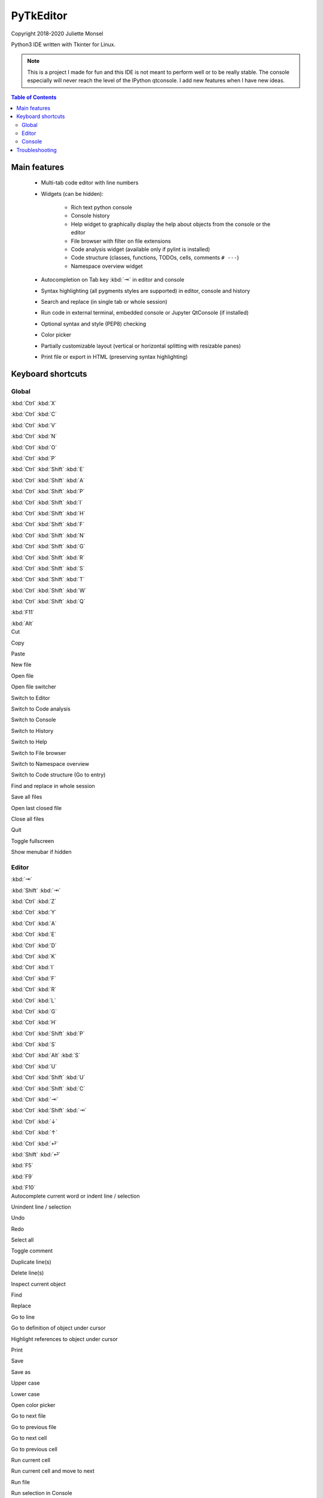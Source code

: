 PyTkEditor
==========
Copyright 2018-2020 Juliette Monsel

Python3 IDE written with Tkinter for Linux.

.. note::

    This is a project I made for fun and this IDE is not meant to perform well
    or to be really stable. The console especially will never reach the level
    of the IPython qtconsole. I add new features when I have new ideas.

.. contents:: Table of Contents


Main features
-------------

    - Multi-tab code editor with line numbers

    - Widgets (can be hidden):

        + Rich text python console
        + Console history
        + Help widget to graphically display the help about objects from the console or the editor
        + File browser with filter on file extensions
        + Code analysis widget (available only if pylint is installed)
        + Code structure (classes, functions, TODOs, cells, comments ``# ---``)
        + Namespace overview widget

    - Autocompletion on Tab key :kbd:`⇥` in editor and console

    - Syntax highlighting (all pygments styles are supported) in editor, console and history

    - Search and replace (in single tab or whole session)

    - Run code in external terminal, embedded console or Jupyter QtConsole (if installed)

    - Optional syntax and style (PEP8) checking

    - Color picker

    - Partially customizable layout (vertical or horizontal splitting with resizable panes)

    - Print file or export in HTML (preserving syntax highlighting)


Keyboard shortcuts
------------------

Global
~~~~~~

.. container:: twocol

    .. container:: leftside

        :kbd:`Ctrl` :kbd:`X`

        :kbd:`Ctrl` :kbd:`C`

        :kbd:`Ctrl` :kbd:`V`

        :kbd:`Ctrl` :kbd:`N`

        :kbd:`Ctrl` :kbd:`O`

        :kbd:`Ctrl` :kbd:`P`

        :kbd:`Ctrl` :kbd:`Shift` :kbd:`E`

        :kbd:`Ctrl` :kbd:`Shift` :kbd:`A`

        :kbd:`Ctrl` :kbd:`Shift` :kbd:`P`

        :kbd:`Ctrl` :kbd:`Shift` :kbd:`I`

        :kbd:`Ctrl` :kbd:`Shift` :kbd:`H`

        :kbd:`Ctrl` :kbd:`Shift` :kbd:`F`

        :kbd:`Ctrl` :kbd:`Shift` :kbd:`N`

        :kbd:`Ctrl` :kbd:`Shift` :kbd:`G`

        :kbd:`Ctrl` :kbd:`Shift` :kbd:`R`

        :kbd:`Ctrl` :kbd:`Shift` :kbd:`S`

        :kbd:`Ctrl` :kbd:`Shift` :kbd:`T`

        :kbd:`Ctrl` :kbd:`Shift` :kbd:`W`

        :kbd:`Ctrl` :kbd:`Shift` :kbd:`Q`

        :kbd:`F11`

        :kbd:`Alt`

    .. container:: rightside

        Cut

        Copy

        Paste

        New file

        Open file

        Open file switcher

        Switch to Editor

        Switch to Code analysis

        Switch to Console

        Switch to History

        Switch to Help

        Switch to File browser

        Switch to Namespace overview

        Switch to Code structure (Go to entry)

        Find and replace in whole session

        Save all files

        Open last closed file

        Close all files

        Quit

        Toggle fullscreen

        Show menubar if hidden

Editor
~~~~~~

.. container:: twocol

    .. container:: leftside

        :kbd:`⇥`

        :kbd:`Shift` :kbd:`⇥`

        :kbd:`Ctrl` :kbd:`Z`

        :kbd:`Ctrl` :kbd:`Y`

        :kbd:`Ctrl` :kbd:`A`

        :kbd:`Ctrl` :kbd:`E`

        :kbd:`Ctrl` :kbd:`D`

        :kbd:`Ctrl` :kbd:`K`

        :kbd:`Ctrl` :kbd:`I`

        :kbd:`Ctrl` :kbd:`F`

        :kbd:`Ctrl` :kbd:`R`

        :kbd:`Ctrl` :kbd:`L`

        :kbd:`Ctrl` :kbd:`G`

        :kbd:`Ctrl` :kbd:`H`

        :kbd:`Ctrl` :kbd:`Shift` :kbd:`P`

        :kbd:`Ctrl` :kbd:`S`

        :kbd:`Ctrl` :kbd:`Alt` :kbd:`S`

        :kbd:`Ctrl` :kbd:`U`

        :kbd:`Ctrl` :kbd:`Shift` :kbd:`U`

        :kbd:`Ctrl` :kbd:`Shift` :kbd:`C`

        :kbd:`Ctrl` :kbd:`⇥`

        :kbd:`Ctrl` :kbd:`Shift` :kbd:`⇥`

        :kbd:`Ctrl` :kbd:`↓`

        :kbd:`Ctrl` :kbd:`↑`

        :kbd:`Ctrl` :kbd:`⏎`

        :kbd:`Shift` :kbd:`⏎`

        :kbd:`F5`

        :kbd:`F9`

        :kbd:`F10`

    .. container:: rightside

        Autocomplete current word or indent line / selection

        Unindent line / selection

        Undo

        Redo

        Select all

        Toggle comment

        Duplicate line(s)

        Delete line(s)

        Inspect current object

        Find

        Replace

        Go to line

        Go to definition of object under cursor

        Highlight references to object under cursor

        Print

        Save

        Save as

        Upper case

        Lower case

        Open color picker

        Go to next file

        Go to previous file

        Go to next cell

        Go to previous cell

        Run current cell

        Run current cell and move to next

        Run file

        Run selection in Console

        Run selection in Jupyter QtConsole

Console
~~~~~~~

.. container:: twocol

    .. container:: leftside

        :kbd:`⇥`

        :kbd:`Shift` :kbd:`⇥`

        :kbd:`Ctrl` :kbd:`Z`

        :kbd:`Ctrl` :kbd:`Y`

        :kbd:`Ctrl` :kbd:`Shift` :kbd:`C`

        :kbd:`Ctrl` :kbd:`A`

        :kbd:`Ctrl` :kbd:`E`

        :kbd:`Ctrl` :kbd:`D`

        :kbd:`Ctrl` :kbd:`K`

        :kbd:`Ctrl` :kbd:`I`

        :kbd:`Ctrl` :kbd:`/`

        :kbd:`Ctrl` :kbd:`\\`

        :kbd:`Ctrl` :kbd:`⏎`

        :kbd:`Shift` :kbd:`⏎`

        :kbd:`Shift` :kbd:`Esc`

        :kbd:`Ctrl` :kbd:`L`

        :kbd:`Ctrl` :kbd:`.`

    .. container:: rightside

        Autocomplete current word or indent line / selection

        Unindent line / selection

        Undo

        Redo

        Copy raw text

        Go to the start of the line

        Go to the end of the line

        Delete the character on the right of the insertion cursor

        Delete the end of line

        Inspect current object

        Select all

        Clear selection

        Insert newline

        Execute code

        Clear line

        Clear console

        Restart console


Troubleshooting
---------------

If you encounter bugs or if you have suggestions, please open an issue
on `Github <https://github.com/j4321/PyTkEditor/issues>`_.




